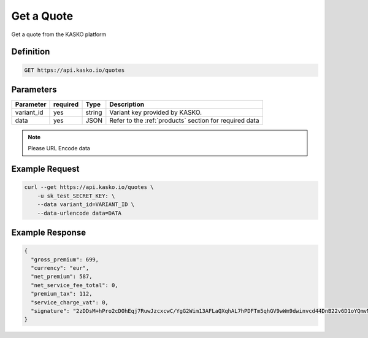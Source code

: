 .. _old_rest_products:

Get a Quote
--------------------
Get a quote from the KASKO platform

Definition
~~~~~~~~~~
.. code:: bash

	GET https://api.kasko.io/quotes

Parameters
~~~~~~~~~~

+------------------+------------+---------------+----------------------------------------------------------------+
| Parameter        | required   | Type          | Description                                                    |
+==================+============+===============+================================================================+
| variant_id       | yes        | string        |  Variant key provided by KASKO.                                |
+------------------+------------+---------------+----------------------------------------------------------------+
| data             | yes        | JSON          |  Refer to the :ref:`products` section for required data        |
+------------------+------------+---------------+----------------------------------------------------------------+

.. note:: Please URL Encode data

Example Request
~~~~~~~~~~~~~~~

.. code:: bash

	curl --get https://api.kasko.io/quotes \
	    -u sk_test_SECRET_KEY: \
	    --data variant_id=VARIANT_ID \
	    --data-urlencode data=DATA

Example Response
~~~~~~~~~~~~~~~~

.. code:: javascript

	{
	  "gross_premium": 699,
	  "currency": "eur",
	  "net_premium": 587,
	  "net_service_fee_total": 0,
	  "premium_tax": 112,
	  "service_charge_vat": 0,
	  "signature": "2zDDsM+hPro2cDOhEqj7RuwJzcxcwC/YgG2Wim13AFLaQXqhAL7hPDFTm5qhGV9wWm9dwinvcd44DnB22v6D1oYQmvM18MrKZtQZzoGb1Qtn8cH90ZIaKeywrxyNopZFOgw61PBbF74qo4Z1E4LKrbjEVl8fD9OJXcukDnC2/r7Yi7KkEIGhKkBUyjn4LMlupi6rfpMUjRtx73f5WWin8lGJTGRIdcJGZKArE53wVZZKIRt230ee6ZXUOkGlPkKD7iJ15qOTCmKeoeaYY8+h59WT2Vmm6HSlljTuu11/a1nwLz9rjmYIN9GOewQKuWXW0gL1xUuJh0cmGd8rMBjZ74FlhS59YxkSUzJJ4bsfE6cmcRXylBdb6iMG5WDryN4hpaTs8gqx9O8iphCTfpRox0l1LNYjJWdX7gaFHYkW7ZeI8HsFQs/Dc4QYTfOTud6Xzu5k25Ae51z/AOyNZBk0T3RSByYnKFzv/czm19UzbdPU="
	}
